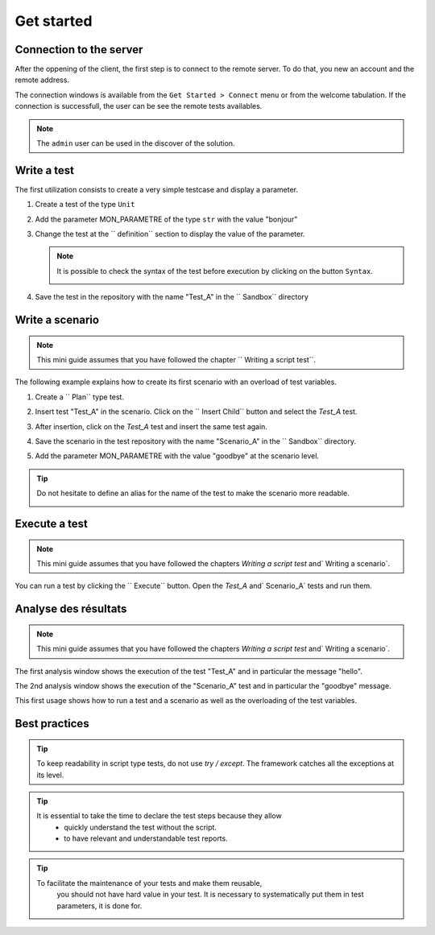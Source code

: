 Get started
=============================

Connection to the server
------------------------------

After the oppening of the client, the first step is to connect to the remote server.
To do that, you new an account and the remote address.

The connection windows is available from the ``Get Started > Connect`` menu or from the welcome tabulation.
If the connection is successfull, the user can be see the remote tests availables.

.. image:: /_static/images/client/client_connect.png

.. note:: The ``admin`` user can be used in the discover of the solution.

Write a test
---------------------------------

The first utilization consists to create a very simple testcase and display a parameter.

1. Create a test of the type ``Unit``
   
   .. image:: /_static/images/client/client_new_tux.png

2. Add the parameter MON_PARAMETRE of the type ``str`` with the value "bonjour"
   
   .. image:: /_static/images/client/client_new_param.png

3. Change the test at the `` definition`` section to display the value of the parameter.
   
   .. image:: /_static/images/client/client_new_trace.png
   
   
   .. note:: 
   
     It is possible to check the syntax of the test before execution by clicking on the button ``Syntax``.
       
     .. image:: /_static/images/client/check_syntax.png
   
4. Save the test in the repository with the name "Test_A" in the `` Sandbox`` directory
   
   .. image:: /_static/images/client/client_new_save.png

Write a scenario
----------------------

.. note:: This mini guide assumes that you have followed the chapter `` Writing a script test``.

The following example explains how to create its first scenario with an overload of test variables.

1. Create a `` Plan`` type test.

   .. image:: /_static/images/client/client_new_tpx.png

2. Insert test "Test_A" in the scenario. Click on the `` Insert Child`` button and select the `Test_A` test.

   .. image:: /_static/images/client/client_new_insert.png

3. After insertion, click on the `Test_A` test and insert the same test again.

   .. image:: /_static/images/client/client_new_insert_again.png

4. Save the scenario in the test repository with the name "Scenario_A" in the `` Sandbox`` directory.

5. Add the parameter MON_PARAMETRE with the value "goodbye" at the scenario level.

.. tip:: 
  Do not hesitate to define an alias for the name of the test to make the scenario more readable.

  .. image:: /_static/images/client/snippets_alias.png

Execute a test
-------------------

.. note:: This mini guide assumes that you have followed the chapters `Writing a script test` and` Writing a scenario`.

You can run a test by clicking the `` Execute`` button.
Open the `Test_A` and` Scenario_A` tests and run them.

.. image:: /_static/images/client/client_execute.png

Analyse des résultats
---------------------

.. note:: This mini guide assumes that you have followed the chapters `Writing a script test` and` Writing a scenario`.

The first analysis window shows the execution of the test "Test_A" and in particular the message "hello".

.. image:: /_static/images/client/test_result_simple.png

The 2nd analysis window shows the execution of the "Scenario_A" test and in particular the "goodbye" message.

.. image:: /_static/images/client/test_result_surcharge.png

This first usage shows how to run a test and a scenario as well as the overloading of the test variables.

Best practices
---------------------

.. tip::

   To keep readability in script type tests, do not use `try / except`.
   The framework catches all the exceptions at its level.
  
.. tip::
  
  It is essential to take the time to declare the test steps because they allow
    - quickly understand the test without the script.
    - to have relevant and understandable test reports.
   
.. tip::

   To facilitate the maintenance of your tests and make them reusable,
    you should not have hard value in your test.
    It is necessary to systematically put them in test parameters, it is done for.
   
